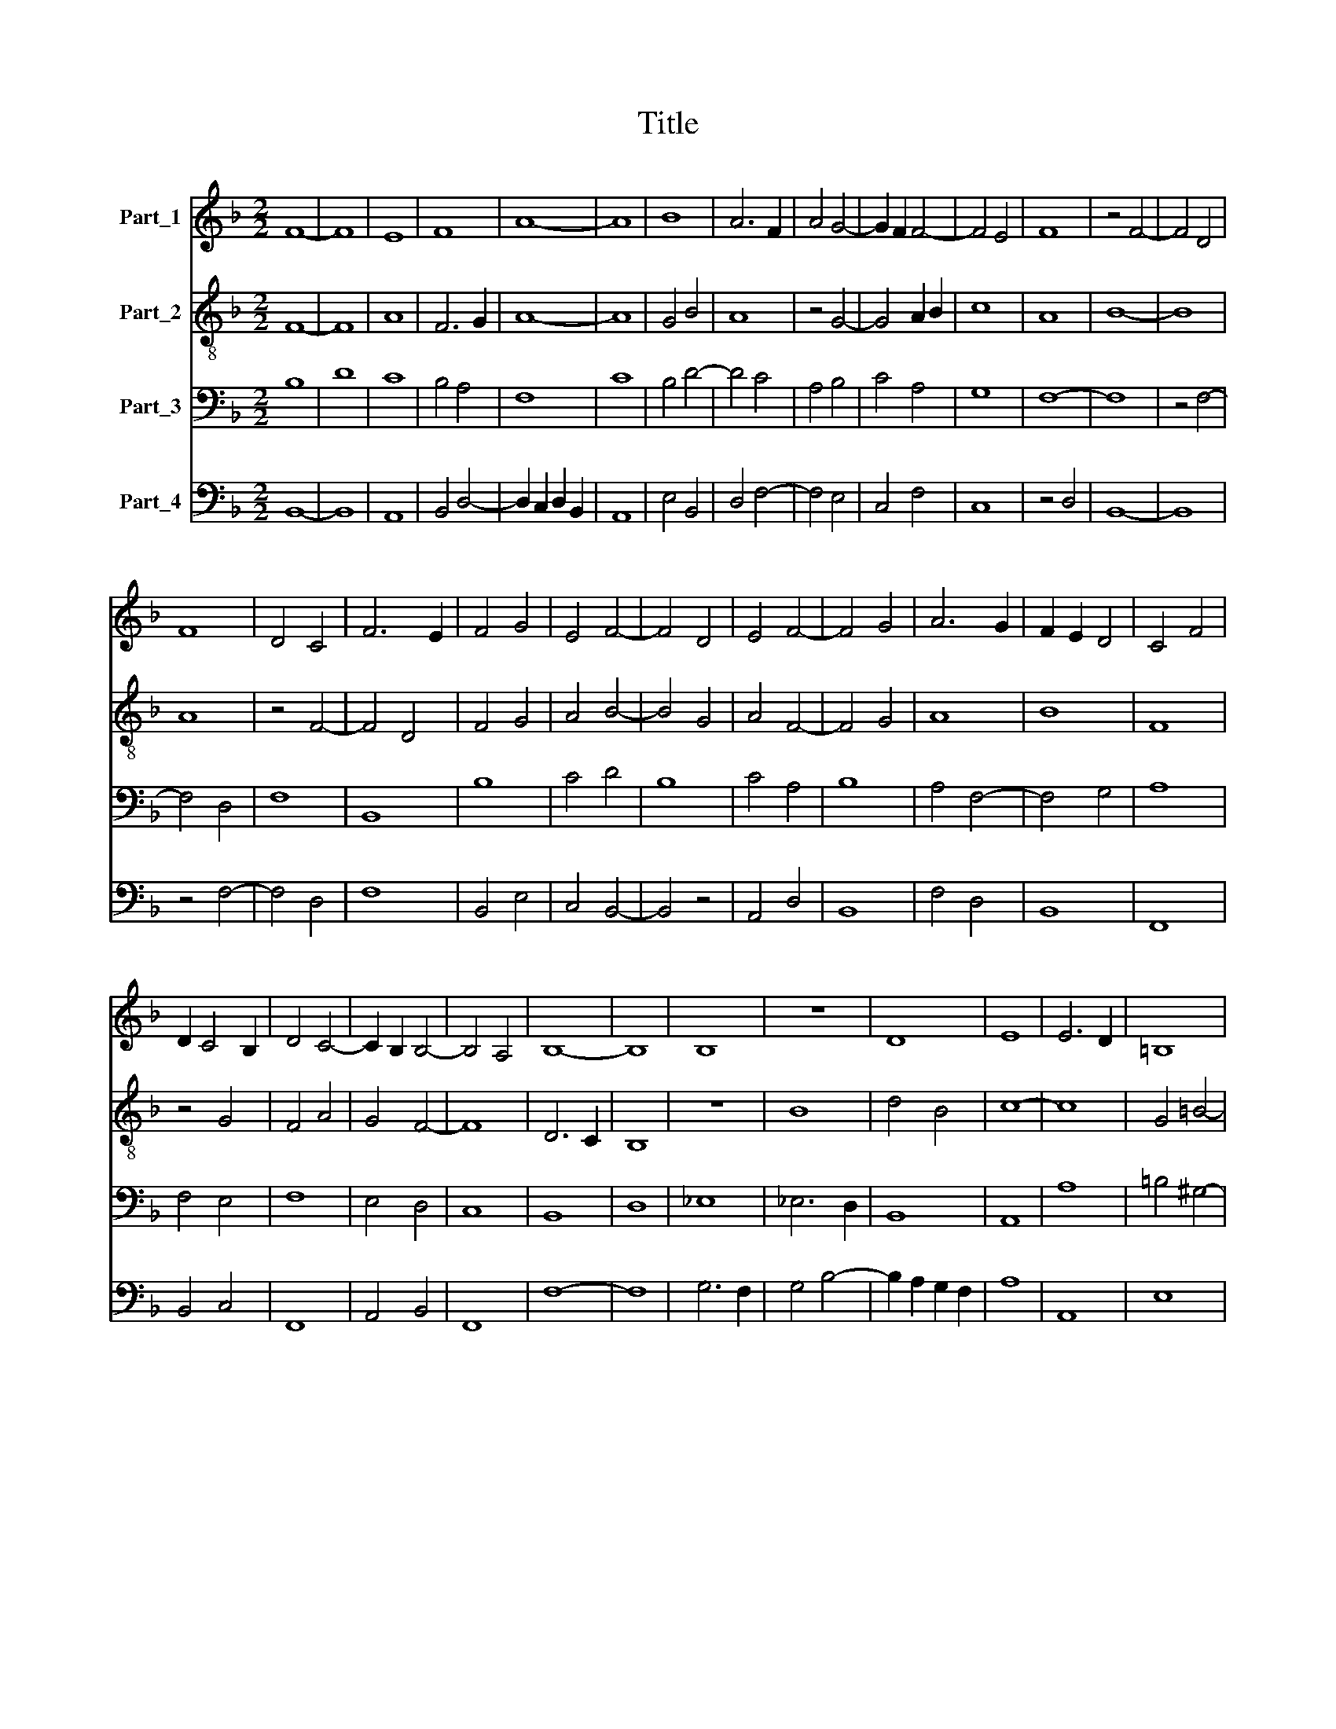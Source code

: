 X:1
T:Title
%%score 1 2 3 4
L:1/8
M:2/2
K:F
V:1 treble nm="Part_1"
V:2 treble-8 nm="Part_2"
V:3 bass nm="Part_3"
V:4 bass nm="Part_4"
V:1
 F8- | F8 | E8 | F8 | A8- | A8 | B8 | A6 F2 | A4 G4- | G2 F2 F4- | F4 E4 | F8 | z4 F4- | F4 D4 | %14
 F8 | D4 C4 | F6 E2 | F4 G4 | E4 F4- | F4 D4 | E4 F4- | F4 G4 | A6 G2 | F2 E2 D4 | C4 F4 | %25
 D2 C4 B,2 | D4 C4- | C2 B,2 B,4- | B,4 A,4 | B,8- | B,8 | B,8 | z8 | D8 | E8 | E6 D2 | =B,8 | %37
 D4 C4 | =B,8 | A,8 | D4 _E4 | F8 | G4 F2 G2 | A6 G2 | B6 G2 | A2 G2 E2 F2 | G4 F2 G2 | A2 G2 F4- | %48
 F4 E4 | F8 | z4 F4- | F4 D4- | D4 F4- | F4 D4- | D4 C4 | D4 E4- | E2 D2 C2 B,2 | A,4 D4- | %58
 D2 C2 C4- | C2 B,2 B,4- | B,4 A,4 | B,8 | z8 | A,4 B,4 | C8 | D4 E4- | E4 C4 | D8 | _E4 F4- | %69
 F2 E2 D2 C2 | D4 C2 B,2 | C2 A,2 B,2 C2 | D4 C4- | C2 B,2 B,4- | B,4 A,4 | B,8- | B,8 |] %77
V:2
 F8- | F8 | A8 | F6 G2 | A8- | A8 | G4 B4 | A8 | z4 G4- | G4 A2 B2 | c8 | A8 | B8- | B8 | A8 | %15
 z4 F4- | F4 D4 | F4 G4 | A4 B4- | B4 G4 | A4 F4- | F4 G4 | A8 | B8 | F8 | z4 G4 | F4 A4 | G4 F4- | %28
 F8 | D6 C2 | B,8 | z8 | B8 | d4 B4 | c8- | c8 | G4 =B4- | B4 A4- | A2 ^GA =B4 | c8 | B8 | F4 A4 | %42
 G4 F2 G2 | A8 | B4 d4 | A2 B2 c4 | B4 G4 | A6 B2 | c8 | A6 B2 | c4 A4- | A8 | F8 | B,8 | %54
 F4 (3:2:2G4 A2 | B4 c4- | c4 z4 | A4 D4- | D4 _E2 C2 | D6 E2 | F8- | F4 D4- | D4 B,4- | B,4 F4 | %64
 G4 A4 | D4 F2 E2 | C8 | D4 B,4 | _E4 D2 E2 | F6 E2 | D4 z4 | F4 E4 | F4 G2 A2 | B2 A2 F4- | F8 | %75
 D6 E2 | F8 |] %77
V:3
 B,8 | D8 | C8 | B,4 A,4 | F,8 | C8 | B,4 D4- | D4 C4 | A,4 B,4 | C4 A,4 | G,8 | F,8- | F,8 | %13
 z4 F,4- | F,4 D,4 | F,8 | B,,8 | B,8 | C4 D4 | B,8 | C4 A,4 | B,8 | A,4 F,4- | F,4 G,4 | A,8 | %25
 F,4 E,4 | F,8 | E,4 D,4 | C,8 | B,,8 | D,8 | _E,8 | _E,6 D,2 | B,,8 | A,,8 | A,8 | =B,4 ^G,4- | %37
 G,2 ^F,4 A,2- | A,2 ^G,2 G,2 ^F,2 | A,8 | z4 G,4 | A,4 F,4 | B,8 | C8 | D4 B,4 | C8 | B,8 | %47
 F,4 A,4 | G,8 | F,8 | z8 | F,8 | D,8 | F,8 | B,,4 E,4 | F,4 E,4 | A,6 G,2 | F,8 | B,,4 _E,4 | %59
 F,4 D,4 | C,8 | B,,8- | B,,8 | z4 D,4 | E,4 F,4- | F,4 G,4 | A,8 | F,4 G,4- | G,4 A,4 | B,6 A,2 | %70
 F,4 E,4 | A,4 G,4 | F,8 | E,4 D,4 | C,8 | B,,8- | B,,8 |] %77
V:4
 B,,8- | B,,8 | A,,8 | B,,4 D,4- | D,2 C,2 D,2 B,,2 | A,,8 | E,4 B,,4 | D,4 F,4- | F,4 E,4 | %9
 C,4 F,4 | C,8 | z4 D,4 | B,,8- | B,,8 | z4 F,4- | F,4 D,4 | F,8 | B,,4 E,4 | C,4 B,,4- | B,,4 z4 | %20
 A,,4 D,4 | B,,8 | F,4 D,4 | B,,8 | F,,8 | B,,4 C,4 | F,,8 | A,,4 B,,4 | F,,8 | F,8- | F,8 | %31
 G,6 F,2 | G,4 B,4- | B,2 A,2 G,2 F,2 | A,8 | A,,8 | E,8 | z4 A,,4 | E,8 | A,,8 | B,,4 _E,4 | D,8 | %42
 _E,4 B,,4 | F,8 | B,,8 | F,4 C,4 | z4 _E,4 | F,8 | C,8 | z4 F,4- | F,4 D,4- | D,4 F,4- | %52
 F,4 B,,4- | B,,4 z4 | D,4 C,2 A,,2 | B,,2 D,2 C,4 | A,,8 | D,4 B,,4 | F,4 _E,4 | D,4 B,,4 | F,,8 | %61
 F,8 | D,6 E,2 | F,4 B,,4- | B,,2 A,,2 F,,4 | B,,6 A,,2 | F,,8 | B,,8 | C,4 F,4 | B,,8 | %70
 D,2 B,,2 C,4 | F,,4 C,4 | D,4 B,,4- | B,,2 A,,2 B,,4 | F,,8 | F,8- | F,8 |] %77

